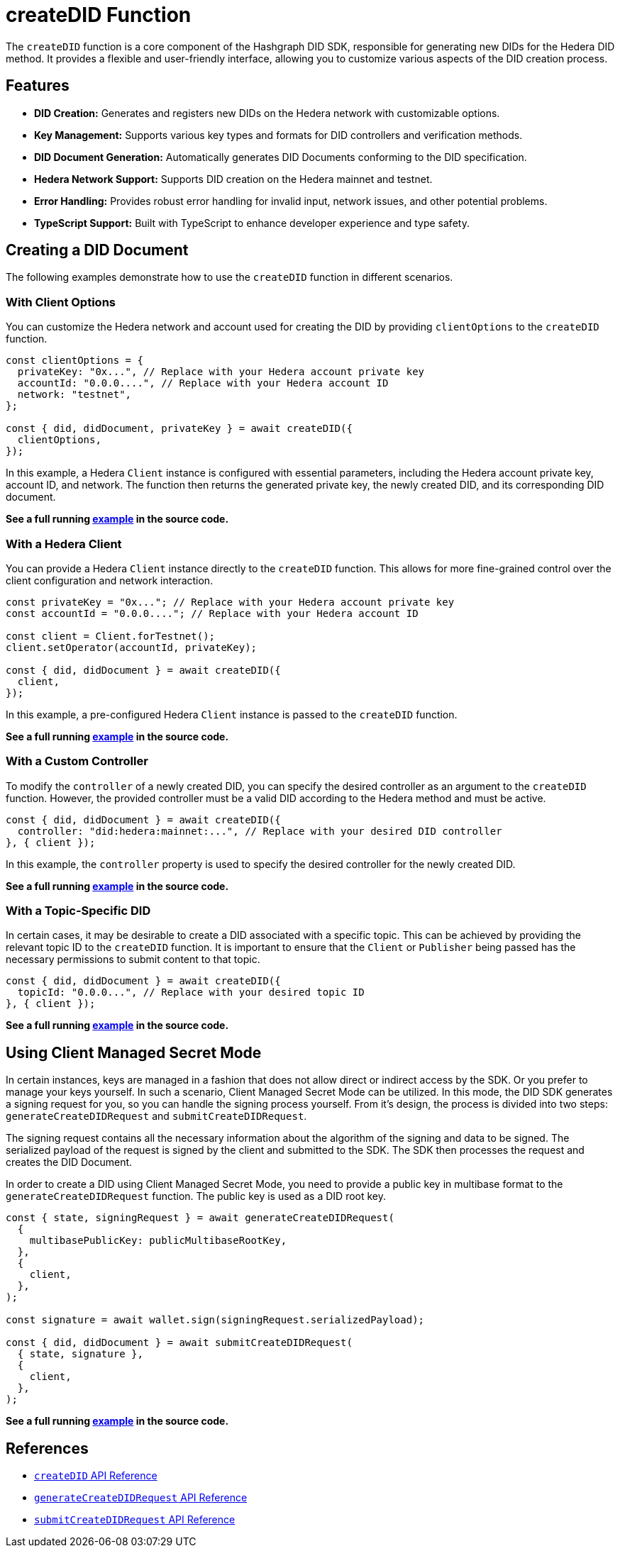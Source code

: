 = createDID Function

The `createDID` function is a core component of the Hashgraph DID SDK, responsible for generating new DIDs for the Hedera DID method. It provides a flexible and user-friendly interface, allowing you to customize various aspects of the DID creation process.

== Features

*   **DID Creation:** Generates and registers new DIDs on the Hedera network with customizable options.
*   **Key Management:** Supports various key types and formats for DID controllers and verification methods.
*   **DID Document Generation:** Automatically generates DID Documents conforming to the DID specification.
*   **Hedera Network Support:**  Supports DID creation on the Hedera mainnet and testnet.
*   **Error Handling:** Provides robust error handling for invalid input, network issues, and other potential problems.
*   **TypeScript Support:** Built with TypeScript to enhance developer experience and type safety.

== Creating a DID Document

The following examples demonstrate how to use the `createDID` function in different scenarios.

=== With Client Options

You can customize the Hedera network and account used for creating the DID by providing `clientOptions` to the `createDID` function.

[source,js]
----
const clientOptions = {
  privateKey: "0x...", // Replace with your Hedera account private key
  accountId: "0.0.0....", // Replace with your Hedera account ID
  network: "testnet",
};

const { did, didDocument, privateKey } = await createDID({
  clientOptions,
});
----

In this example, a Hedera `Client` instance is configured with essential parameters, including the Hedera account private key, account ID, and network. The function then returns the generated private key, the newly created DID, and its corresponding DID document.

**See a full running link:https://github.com/Swiss-Digital-Assets-Institute/hashgraph-did-sdk-js/blob/main/examples/createDID-with-client-options.ts[example] in the source code.**


=== With a Hedera Client

You can provide a Hedera `Client` instance directly to the `createDID` function. This allows for more fine-grained control over the client configuration and network interaction.

[source,js]
----
const privateKey = "0x..."; // Replace with your Hedera account private key
const accountId = "0.0.0...."; // Replace with your Hedera account ID

const client = Client.forTestnet();
client.setOperator(accountId, privateKey); 

const { did, didDocument } = await createDID({
  client,
});
----

In this example, a pre-configured Hedera `Client` instance is passed to the `createDID` function.

**See a full running link:https://github.com/Swiss-Digital-Assets-Institute/hashgraph-did-sdk-js/blob/main/examples/createDID-with-a-client.ts[example] in the source code.**


=== With a Custom Controller

To modify the `controller` of a newly created DID, you can specify the desired controller as an argument to the `createDID` function. However, the provided controller must be a valid DID according to the Hedera method and must be active.

[source,js]
----
const { did, didDocument } = await createDID({
  controller: "did:hedera:mainnet:...", // Replace with your desired DID controller
}, { client });
----

In this example, the `controller` property is used to specify the desired controller for the newly created DID. 

**See a full running link:https://github.com/Swiss-Digital-Assets-Institute/hashgraph-did-sdk-js/blob/main/examples/createDID-with-a-custom-controller.ts[example] in the source code.**


=== With a Topic-Specific DID

In certain cases, it may be desirable to create a DID associated with a specific topic. This can be achieved by providing the relevant topic ID to the `createDID` function. It is important to ensure that the `Client` or `Publisher` being passed has the necessary permissions to submit content to that topic.

[source,js]
----
const { did, didDocument } = await createDID({
  topicId: "0.0.0...", // Replace with your desired topic ID
}, { client });
----

**See a full running link:https://github.com/Swiss-Digital-Assets-Institute/hashgraph-did-sdk-js/blob/main/examples/createDID-with-a-topic-specific-DID.ts[example] in the source code.**

== Using Client Managed Secret Mode

In certain instances, keys are managed in a fashion that does not allow direct or indirect access by the SDK. Or you prefer to manage your keys yourself. In such a scenario, Client Managed Secret Mode can be utilized. In this mode, the DID SDK generates a signing request for you, so you can handle the signing process yourself. From it's design, the process is divided into two steps: `generateCreateDIDRequest` and `submitCreateDIDRequest`.

The signing request contains all the necessary information about the algorithm of the signing and data to be signed. The serialized payload of the request is signed by the client and submitted to the SDK. The SDK then processes the request and creates the DID Document.

In order to create a DID using Client Managed Secret Mode, you need to provide a public key in multibase format to the `generateCreateDIDRequest` function. The public key is used as a DID root key.

[source,js]
----
const { state, signingRequest } = await generateCreateDIDRequest(
  {
    multibasePublicKey: publicMultibaseRootKey,
  },
  {
    client,
  },
);

const signature = await wallet.sign(signingRequest.serializedPayload);

const { did, didDocument } = await submitCreateDIDRequest(
  { state, signature },
  {
    client,
  },
);
----
**See a full running link:https://github.com/Swiss-Digital-Assets-Institute/hashgraph-did-sdk-js/blob/main/examples/createDID-using-client-secret-mode.ts[example] in the source code.**

== References

* xref:04-implementation/components/createDID-api.adoc[`createDID` API Reference]
* xref:04-implementation/components/generateCreateDIDRequest-api.adoc[`generateCreateDIDRequest` API Reference]
* xref:04-implementation/components/submitCreateDIDRequest-api.adoc[`submitCreateDIDRequest` API Reference]